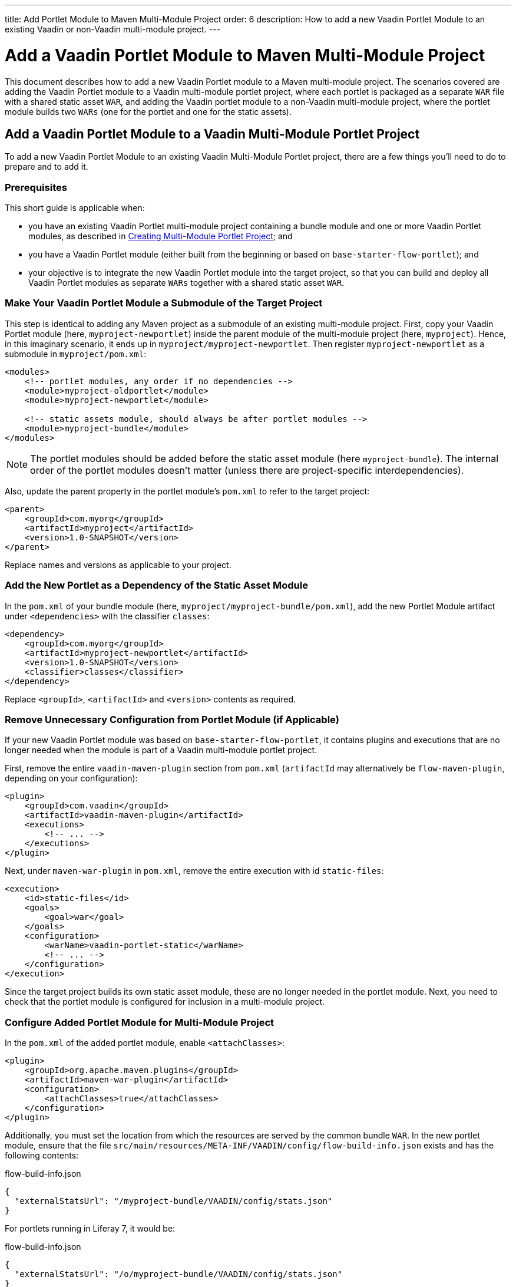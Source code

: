---
title: Add Portlet Module to Maven Multi-Module Project
order: 6
description: How to add a new Vaadin Portlet Module to an existing Vaadin or non-Vaadin multi-module project.
---


= Add a Vaadin Portlet Module to Maven Multi-Module Project

This document describes how to add a new Vaadin Portlet module to a Maven multi-module project. The scenarios covered are adding the Vaadin Portlet module to a Vaadin multi-module portlet project, where each portlet is packaged as a separate `WAR` file with a shared static asset `WAR`, and adding the Vaadin portlet module to a non-Vaadin multi-module project, where the portlet module builds two `WARs` (one for the portlet and one for the static assets).


== Add a Vaadin Portlet Module to a Vaadin Multi-Module Portlet Project

To add a new Vaadin Portlet Module to an existing Vaadin Multi-Module Portlet project, there are a few things you'll need to do to prepare and to add it.

=== Prerequisites

This short guide is applicable when:

- you have an existing Vaadin Portlet multi-module project containing a bundle module and one or more Vaadin Portlet modules, as described in <<creating-multi-module-portlet-project.asciidoc#,Creating Multi-Module Portlet Project>>; and
- you have a Vaadin Portlet module (either built from the beginning or based on `base-starter-flow-portlet`); and
- your objective is to integrate the new Vaadin Portlet module into the target project, so that you can build and deploy all Vaadin Portlet modules as separate `WARs` together with a shared static asset `WAR`.


[[adding-submodule]]
=== Make Your Vaadin Portlet Module a Submodule of the Target Project

This step is identical to adding any Maven project as a submodule of an existing multi-module project. First, copy your Vaadin Portlet module (here, `myproject-newportlet`) inside the parent module of the multi-module project (here, `myproject`). Hence, in this imaginary scenario, it ends up in `myproject/myproject-newportlet`. Then register `myproject-newportlet` as a submodule in [filename]`myproject/pom.xml`:

[source,xml]
----
<modules>
    <!-- portlet modules, any order if no dependencies -->
    <module>myproject-oldportlet</module>
    <module>myproject-newportlet</module>

    <!-- static assets module, should always be after portlet modules -->
    <module>myproject-bundle</module>
</modules>
----

[NOTE]
The portlet modules should be added before the static asset module (here `myproject-bundle`). The internal order of the portlet modules doesn't matter (unless there are project-specific interdependencies).

Also, update the parent property in the portlet module's [filename]`pom.xml` to refer to the target project:

[source,xml]
----
<parent>
    <groupId>com.myorg</groupId>
    <artifactId>myproject</artifactId>
    <version>1.0-SNAPSHOT</version>
</parent>
----

Replace names and versions as applicable to your project.


=== Add the New Portlet as a Dependency of the Static Asset Module

In the [filename]`pom.xml` of your bundle module (here, [filename]`myproject/myproject-bundle/pom.xml`), add the new Portlet Module artifact under `<dependencies>` with the classifier `classes`:

[source,xml]
----
<dependency>
    <groupId>com.myorg</groupId>
    <artifactId>myproject-newportlet</artifactId>
    <version>1.0-SNAPSHOT</version>
    <classifier>classes</classifier>
</dependency>
----

Replace `<groupId>`, `<artifactId>` and `<version>` contents as required.


=== Remove Unnecessary Configuration from Portlet Module (if Applicable)

If your new Vaadin Portlet module was based on `base-starter-flow-portlet`, it contains plugins and executions that are no longer needed when the module is part of a Vaadin multi-module portlet project.

First, remove the entire `vaadin-maven-plugin` section from [filename]`pom.xml` (`artifactId` may alternatively be `flow-maven-plugin`, depending on your configuration):

[source,xml]
----
<plugin>
    <groupId>com.vaadin</groupId>
    <artifactId>vaadin-maven-plugin</artifactId>
    <executions>
        <!-- ... -->
    </executions>
</plugin>
----

Next, under `maven-war-plugin` in [filename]`pom.xml`, remove the entire execution with id `static-files`:

[source,xml]
----
<execution>
    <id>static-files</id>
    <goals>
        <goal>war</goal>
    </goals>
    <configuration>
        <warName>vaadin-portlet-static</warName>
        <!-- ... -->
    </configuration>
</execution>
----

Since the target project builds its own static asset module, these are no longer needed in the portlet module. Next, you need to check that the portlet module is configured for inclusion in a multi-module project.


[[module-configuration]]
=== Configure Added Portlet Module for Multi-Module Project

In the [filename]`pom.xml` of the added portlet module, enable `<attachClasses>`:
[source,xml]
----
<plugin>
    <groupId>org.apache.maven.plugins</groupId>
    <artifactId>maven-war-plugin</artifactId>
    <configuration>
        <attachClasses>true</attachClasses>
    </configuration>
</plugin>
----

Additionally, you must set the location from which the resources are served by the common bundle `WAR`. In the new portlet module, ensure that the file [filename]`src/main/resources/META-INF/VAADIN/config/flow-build-info.json` exists and has the following contents:

.flow-build-info.json
[source,js]
----
{
  "externalStatsUrl": "/myproject-bundle/VAADIN/config/stats.json"
}
----

For portlets running in Liferay 7, it would be:

.flow-build-info.json
[source,js]
----
{
  "externalStatsUrl": "/o/myproject-bundle/VAADIN/config/stats.json"
}
----


The first component of the path (here, `myproject-bundle`) must match the `WAR` name of the deployed static asset `WAR`.

[NOTE]
As this is a relative URL, it targets 127.0.0.1:8080. This should use the correct known URL of the bundle. For instance, localhost on port 80 would be
 `http://127.0.0.1/myproject-bundle/VAADIN/config/stats.json`.

For more information on setting up a multi-module project and the packaging of static assets, see <<creating-multi-module-portlet-project.asciidoc#,Creating Multi-Module Portlet Project>>.


=== Package & Deploy the WAR Files

Run the following Maven command in the parent project:

[source,shell]
----
mvn package
----

After the Maven build, a `WAR` file is created in the target folder of each portlet module, as well as in the bundle module: [filename]`myproject-bundle/target/myproject-bundle.war`, [filename]`myproject-oldportlet/target/myproject-oldportlet.war`, ..., [filename]`myproject-newportlet/target/myproject-newportlet.war`. To deploy, copy these files to the deployment directory of your web server or portal (`webapps` directory in Tomcat/Pluto).


== Add a Vaadin Portlet Module to a Non-Vaadin Multi-Module Project

To add a new Vaadin Portlet Module to a non-Vaadin Multi-Module project, there are a few things you'll need to do to prepare and to add it.

=== Prerequisites

This short guide is applicable when you have an existing Maven multi-module project that isn't a Vaadin Portlet multi-module project. It's also applicable when you have a Vaadin Portlet module (either created from the beginning or based on the `base-starter-flow-portlet`).

Finally, your objective would be to integrate the Vaadin Portlet module into the target project, so that you can build a portlet `WAR` and a static asset `WAR` for the Vaadin Portlet module.


=== Add New Portlet Module to Parent pom.xml

To add the Vaadin Portlet as a submodule in the existing multi-module project, follow the instructions under <<adding-submodule>> in the previous section.


=== Ensure the New Portlet Module Builds Bundle and Portlet WAR Files

Ensure that the Vaadin Portlet [filename]`pom.xml` contains the `vaadin-maven-plugin` and two executions in the `maven-war-plugin` for building both the static asset bundle `WAR` and the portlet `WAR`. If your portlet module is based on `base-starter-flow-portlet`, `vaadin-maven-plugin` is added and the executions already exist with the ids `static-files` and `portlet-war`, respectively. The `<warName>` of the static asset bundle must be exactly `vaadin-portlet-static` for the project to work out of the box. To use a custom bundle name, you must add a [filename]`flow-build-info.json` file containing the static asset URL, as explained in <<module-configuration>>.


=== Package & Deploy the WAR Files

Run the following Maven command in the parent project:

[source,shell]
----
mvn package
----

After the Maven build, two `WAR` files are created: [filename]`myproject-bundle/target/vaadin-portlet-static.war` and [filename]`myproject-newportlet/target/myproject-newportlet.war`. To deploy, copy both files to the deployment directory of your web server or portal (`webapps` directory in Tomcat/Pluto).


[discussion-id]`FD930C2A-F63F-4457-97FA-9BA785D433A8`

++++
<style>
[class^=PageHeader-module--descriptionContainer] {display: none;}
</style>
++++
